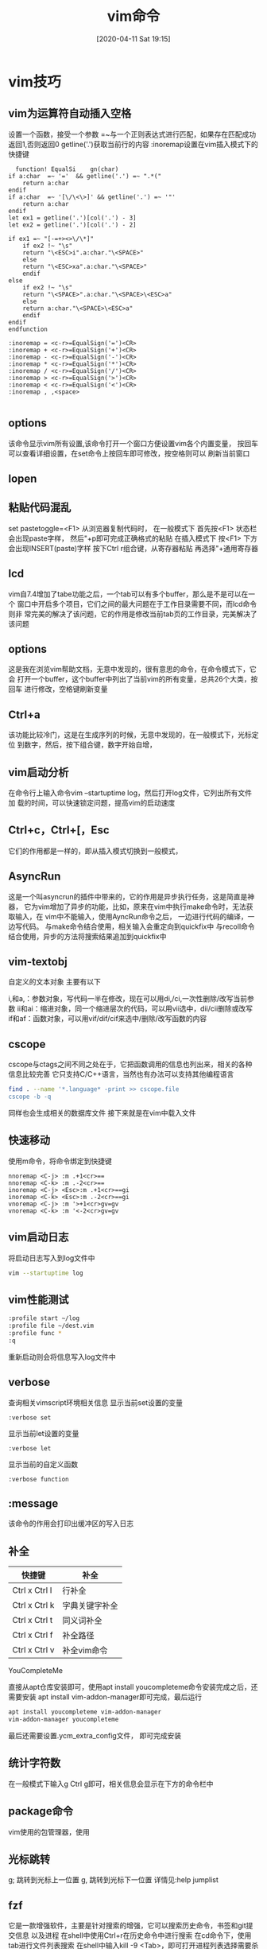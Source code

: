 #+BLOG: myblog
#+POSTID: 5
#+BLOG: myblog

#+ORG2BLOG:
#+DATE: [2020-04-11 Sat 19:15]
#+OPTIONS: toc:nil num:nil todo:nil pri:nil tags:nil ^:nil
#+CATEGORY: Uncategorized, Hello
#+TAGS:
#+DESCRIPTION:
#+TITLE: vim命令

* vim技巧
** vim为运算符自动插入空格
   设置一个函数，接受一个参数
   =~与一个正则表达式进行匹配，如果存在匹配成功返回1,否则返回0
   getline('.')获取当前行的内容
   :inoremap设置在vim插入模式下的快捷键

   #+BEGIN_SRC vimrc
       function! EqualSi	gn(char)
	 if a:char  =~ '='  && getline('.') =~ ".*("  
	     return a:char
	 endif 
	 if a:char  =~ '[\/\<\>]' && getline('.') =~ '"'
	     return a:char
	 endif
	 let ex1 = getline('.')[col('.') - 3]
	 let ex2 = getline('.')[col('.') - 2]
   
	 if ex1 =~ "[-=+><>\/\*]"
	     if ex2 !~ "\s"
		 return "\<ESC>i".a:char."\<SPACE>"
	     else
		 return "\<ESC>xa".a:char."\<SPACE>"
	     endif 
	 else
	     if ex2 !~ "\s"
		 return "\<SPACE>".a:char."\<SPACE>\<ESC>a"
	     else
		 return a:char."\<SPACE>\<ESC>a"
	     endif 
	 endif
     endfunction

     :inoremap = <c-r>=EqualSign('=')<CR>
     :inoremap + <c-r>=EqualSign('+')<CR>
     :inoremap - <c-r>=EqualSign('-')<CR>
     :inoremap * <c-r>=EqualSign('*')<CR>
     :inoremap / <c-r>=EqualSign('/')<CR>
     :inoremap > <c-r>=EqualSign('>')<CR>
     :inoremap < <c-r>=EqualSign('<')<CR>
     :inoremap , ,<space>

   #+END_SRC
** options
   该命令显示vim所有设置,该命令打开一个窗口方便设置vim各个内置变量，
   按回车可以查看详细设置，在set命令上按回车即可修改，按空格则可以
   刷新当前窗口
** lopen
  
** 粘贴代码混乱
   set pastetoggle=<F1>
   从浏览器复制代码时，
   在一般模式下
   首先按<F1>
   状态栏会出现paste字样，
   然后"+p即可完成正确格式的粘贴
   在插入模式下
   按<F1>
   下方会出现INSERT(paste)字样
   按下Ctrl r组合键，从寄存器粘贴
   再选择"+通用寄存器
** lcd

   vim自7.4增加了tabe功能之后，一个tab可以有多个buffer，那么是不是可以在一个 
   窗口中开启多个项目，它们之间的最大问题在于工作目录需要不同，而lcd命令则非 
   常完美的解决了该问题，它的作用是修改当前tab页的工作目录，完美解决了该问题
** options

   这是我在浏览vim帮助文档，无意中发现的，很有意思的命令，在命令模式下，它会
   打开一个buffer，这个buffer中列出了当前vim的所有变量，总共26个大类，按回车
   进行修改，空格键刷新变量
** Ctrl+a

   该功能比较冷门，这是在生成序列的时候，无意中发现的，在一般模式下，光标定位
   到数字，然后，按下组合键，数字开始自增，
** vim启动分析

   在命令行上输入命令vim –startuptime log，然后打开log文件，它列出所有文件加 
   载的时间，可以快速锁定问题，提高vim的启动速度
** Ctrl+c，Ctrl+[，Esc

   它们的作用都是一样的，即从插入模式切换到一般模式，
** AsyncRun
   这是一个叫asyncrun的插件中带来的，它的作用是异步执行任务，这是简直是神器， 
   它为vim增加了异步的功能，比如，原来在vim中执行make命令时，无法获取输入，在 
   vim中不能输入，使用AyncRun命令之后， 一边进行代码的编译，一边写代码。
   与make命令结合使用，相关输入会重定向到quickfix中
   与recoll命令结合使用，异步的方法将搜索结果追加到quickfix中
** vim-textobj

   自定义的文本对象 主要有以下

     i,和a,：参数对象，写代码一半在修改，现在可以用di,/ci,一次性删除/改写当前参数
     ii和ai：缩进对象，同一个缩进层次的代码，可以用vii选中，dii/cii删除或改写
     if和af：函数对象，可以用vif/dif/cif来选中/删除/改写函数的内容

** cscope

   cscope与ctags之间不同之处在于，它把函数调用的信息也列出来，相关的各种信息比较完善
   它只支持C/C++语言，当然也有办法可以支持其他编程语言

   #+BEGIN_SRC sh
   find . --name '*.language* -print >> cscope.file
   cscope -b -q
  
   #+END_SRC

   同样也会生成相关的数据库文件 接下来就是在vim中载入文件

** 快速移动

   使用m命令，将命令绑定到快捷键
   #+BEGIN_SRC vimrc
   nnoremap <C-j> :m .+1<cr>==
   nnoremap <C-k> :m .-2<cr>==
   inoremap <C-j> <Esc>:m .+1<cr>==gi
   inoremap <C-k> <Esc>:m .-2<cr>==gi
   vnoremap <C-j> :m '>+1<cr>gv=gv
   vnoremap <C-k> :m '<-2<cr>gv=gv
   #+END_SRC

** vim启动日志
   将启动日志写入到log文件中
   #+BEGIN_SRC sh
   vim --startuptime log 
   #+END_SRC
  
** vim性能测试
   #+BEGIN_SRC sh
   :profile start ~/log
   :profile file ~/dest.vim
   :profile func *
   :q
   #+END_SRC
   重新启动则会将信息写入log文件中

** verbose
   查询相关vimscript环境相关信息
   显示当前set设置的变量
   #+begin_src vimrc
   :verbose set
   #+end_src

   显示当前let设置的变量
   #+begin_src vimrc
   :verbose let
   #+end_src

   显示当前的自定义函数
   #+begin_src vimrc
   :verbose function
   #+end_src
   
** :message
   该命令的作用会打印出缓冲区的写入日志
** 补全
   | 快捷键        | 补全           |
   |---------------+----------------|
   | Ctrl x Ctrl l | 行补全         |
   | Ctrl x Ctrl k | 字典关键字补全 |
   | Ctrl x Ctrl t | 同义词补全     |
   | Ctrl x Ctrl f | 补全路径       |
   | Ctrl x Ctrl v | 补全vim命令    |

**** YouCompleteMe
     直接从apt仓库安装即可，使用apt install youcompleteme命令安装完成之后，还需要安装
     apt install vim-addon-manager即可完成，最后运行
     #+begin_src sh
     apt install youcompleteme vim-addon-manager
     vim-addon-manager youcompleteme
     #+end_src
     最后还需要设置.ycm_extra_config文件，
     即可完成安装
** 统计字符数
   在一般模式下输入g Ctrl g即可，相关信息会显示在下方的命令栏中
  
** package命令
   vim使用的包管理器，使用
** 光标跳转
   g; 跳转到光标上一位置
   g, 跳转到光标下一位置
   详情见:help jumplist
** fzf
   它是一款增强软件，主要是针对搜索的增强，它可以搜索历史命令，书签和git提交信息
   以及进程
   在shell中使用Ctrl+r在历史命令中进行搜索
   在cd命令下，使用tab进行文件列表搜索
   在shell中输入kill -9 <Tab>，即可打开进程列表选择需要杀死的进程
** 创建vim主题
   在.vim目录下创建一个colors文件夹
   然后创建一个theme.vim文件
   #+BEGIN_SRC vimrc
   hi clear
   syntax reset
   let g:colors_name = "my-scheme"
   set background=dark
   set t_Co=256
   hi Normal guifg=#b06060 ctermbg=NONE guibg=#272935 gui=NONE

   hi DiffText guifg=#fc7575 guibg=NONE
   hi ErrorMsg guifg=#fc7575 guibg=NONE
   hi WarningMsg guifg=#fc7575 guibg=NONE
   hi PreProc guifg=#fc7575 guibg=NONE
   hi Exception guifg=#fc7575 guibg=NONE
   hi Error guifg=#fc7575 guibg=NONE
   hi DiffDelete guifg=#fc7575 guibg=NONE
   hi GitGutterChangeDelete guifg=#fc7575 guibg=NONE
   hi GitGutterDelete guifg=#fc7575 guibg=NONE
   hi cssIdentifier guifg=#fc7575 guibg=NONE
   hi cssImportant guifg=#fc7575 guibg=NONE
   hi Type guifg=#fc7575 guibg=NONE
   hi Identifier guifg=#fc7575 guibg=NONE
   hi PMenuSel guifg=#6ef8be guibg=NONE
   hi Constant guifg=#6ef8be guibg=NONE
   hi Repeat guifg=#6ef8be guibg=NONE
   hi GitGutterAdd guifg=#6ef8be guibg=NONE
   hi cssIncludeKeyword guifg=#6ef8be guibg=NONE
   hi Keyword guifg=#6ef8be guibg=NONE
   hi DiffAdd guifg=#6ef8be guibg=NONE
   hi IncSearch guifg=#e9ff81 guibg=NONE
   hi Title guifg=#e9ff81 guibg=NONE
   hi PreCondit guifg=#e9ff81 guibg=NONE
   hi Debug guifg=#e9ff81 guibg=NONE
   hi SpecialChar guifg=#e9ff81 guibg=NONE
   hi Conditional guifg=#e9ff81 guibg=NONE
   hi Todo guifg=#e9ff81 guibg=NONE
   hi Special guifg=#e9ff81 guibg=NONE
   hi Label guifg=#e9ff81 guibg=NONE
   hi Delimiter guifg=#e9ff81 guibg=NONE
   hi Number guifg=#e9ff81 guibg=NONE
   hi CursorLineNR guifg=#e9ff81 guibg=NONE
   hi Define guifg=#e9ff81 guibg=NONE
   hi MoreMsg guifg=#e9ff81 guibg=NONE
   hi Tag guifg=#e9ff81 guibg=NONE
   hi String guifg=#e9ff81 guibg=NONE
   hi MatchParen guifg=#e9ff81 guibg=NONE
   hi Macro guifg=#e9ff81 guibg=NONE
   hi DiffChange guifg=#e9ff81 guibg=NONE
   hi GitGutterChange guifg=#e9ff81 guibg=NONE
   hi cssColor guifg=#e9ff81 guibg=NONE
   hi Function guifg=#6aa2ff guibg=NONE
   hi Directory guifg=#c481ff guibg=NONE
   hi markdownLinkText guifg=#c481ff guibg=NONE
   hi javaScriptBoolean guifg=#c481ff guibg=NONE
   hi Include guifg=#c481ff guibg=NONE
   hi Storage guifg=#c481ff guibg=NONE
   hi cssClassName guifg=#c481ff guibg=NONE
   hi cssClassNameDot guifg=#c481ff guibg=NONE
   hi Statement guifg=#6de5ff guibg=NONE
   hi Operator guifg=#6de5ff guibg=NONE
   hi cssAttr guifg=#6de5ff guibg=NONE


   hi Pmenu guifg=#b06060 guibg=#454545
   hi SignColumn guibg=#272935
   hi Title guifg=#b06060
   hi LineNr guifg=#2d1717 guibg=#272935
   hi NonText guifg=#c481ff guibg=#272935
   hi Comment guifg=#c481ff gui=italic
   hi SpecialComment guifg=#c481ff gui=italic guibg=#272935
   hi CursorLine guibg=#454545
   hi TabLineFill gui=NONE guibg=#454545
   hi TabLine guifg=#2d1717 guibg=#454545 gui=NONE
   hi StatusLine gui=bold guibg=#454545 guifg=#b06060
   hi StatusLineNC gui=NONE guibg=#272935 guifg=#b06060
   hi Search guibg=#c481ff guifg=#b06060
   hi VertSplit gui=NONE guifg=#454545 guibg=NONE
   hi Visual gui=NONE guibg=#454545

   #+END_SRC
** 数据库相关操作
*** vim-dadbod 
    提供一组命令，方便操作数据库
   
*** vim-dadbod-ui
    在vim-dadbod之上提供了一组UI

** vimdiff
   可直接使用vimdiff命令进行比较
  
   或者在vim环境中使用如下命令
   #+begin_src vimrc
   vertical diffsplit ~/filename 
   #+end_src
  
   使用dp命令将当前文件的差异注入到另一个文件

** 调试vim代码
   显示所有加载vim代码文件
   #+begin_src vimrc
   :scr[iptnames]  "输出所有加载的vim文件
   #+end_src
   直接从vim -D启动可即可，它会进入调试模式，设置断点
   | 命令                        | 描述                         |
   |-----------------------------+------------------------------|
   | breakadd func [lnum] {name} | 在函数中设置断点             |
   | breakadd file [lnum] {name} | 在vim代码文件中设置断点      |
   | breakadd here               | 在当前文件中设置断点         |
   | breakadd expr {expression}  | 不论在何时设置，都会设置断点 |
   | cont                        | 执行到断点                   |
   | breakdel {nr}               |                              |
   | breakdel *                  | 删除所有断点                 |
   | breakdel func [lnum] {name} | 删除某个函数中的断点         |
   | breakdel file [lnum] {name} | 删除某个文件中的断点         |
   | breakdel here               | 删除当前文件当前行的断点     |
   | breaklist                   | 显示所有断点                 |
   |                             |                              |

** 正则表达式
   :global  
   [range]g[lobal]/{pattern}/[cmd] 
   筛选出符合正则表达式的内容
   cmd表示需要使用的命令，默认为p，打印输出
   
   :vglobal
   筛选出不符合正则表达式的内容
* vim源码分析
  
** 启动分析
   首先由于vim跨平台的特性，所以代码中充斥着大量的#ifdef的条件编译
   本次分析主要针对linux平台
   main函数则保存在src/main.c文件中，该函数根据操作系统不同，windows下使用VimMain，其他平台则使用main
   params变量保存了全局的设置
   #+begin_src c
       CLEAR_FIELD(params); //主要是对params的数据成员设置初值
       params.argc = argc;  //获取argc,argv参数
       params.argv = argv;
       params.want_full_screen = TRUE;//设置全屏
   #+end_src
   
   接下来需要控制--startuptime选项和--clean选项，如果设置--startuptime，
   #+begin_src c
     #ifdef STARTUPTIME
     //查找是否有--startuptime选项
     for (i = 1; i < argc - 1; ++i)
       if (STRICMP(argv[i], "--startuptime") == 0)
	 {
	   time_fd = mch_fopen(argv[i + 1], "a");
	   TIME_MSG("--- VIM STARTING ---");
	   break;
	 }
     #endif
     starttime = time(NULL);

     #ifdef CLEAN_RUNTIMEPATH
     //在解析之间需要查看是否在--clean选项
     for (i = 1; i < argc; ++i)
       if (STRICMP(argv[i], "--clean") == 0)
	 {
	   params.clean = TRUE;
	   break;
	 }
     #endif

   #+end_src

   接着调用common_init(&params)，该函数进行初始化，先初始化vimscript执行栈，该变量保存在globals.h文件中的exestack中
   它数据类型是garray_T，当中有个变量void *ga_data，被转换estack_T的数据类型，该数据类型保存vimscript的执行信息，
   接着是cmdline_init()调用，该函数比较简单，就是对ccline变量进行初始化，该变量保存在命令模式下的输入

   eval_init()调用则是初始化vimscript的全局变量以及，v:类变量，全部保存在globvardict变量，同时也能通过不使用前缀访问
   这类变量，将它注册到compat_hashtab中，而所有变量全部保存在vimvars变量，最后还需要初始化func_hashtab变量，该变量保
   存了用户自定函数

   init_normal_cmds()函数进行初始化，Normal，Visual模式相关的快捷键,相关的快捷键信息保存在nv_cmds变量中，同时设置
   nv_cmd_idx数组中保存各操作的索引

   接着是init_locale()函数，这个比较简单，它是进行设置语言，直接调用setlocale()函数，或者使用gettext进行设置

   early_arg_scan(paramp)调用，则是

   clip_init()函数调用则时，在图形界面，使用鼠标复制数据，粘贴到vim中，复制的数据保存在clip_plus，而选择的数据则是
   保存在clip_star变量中。

   通过win_alloc_fist()调用，首先分配一个win_T类型的对象，设置curwin，再分配一个缓冲区对象，将缓冲区关联到curwin结构体
   最后在终端中绘制，还需要创建frame，为了控制窗口布局，还需要创建tabpage，设置curtab管理窗口，成功则继续，否则终止程序
   
   init_yank()调用比较简单，初始化y_regs数组。

   init_homedir()调用则是初始化工作目录通过获取环境变量设置，如果没有相关环境变量，则置为NULL

   #+begin_src c
     void
     common_init(mparm_T *paramp)
     {
       estack_init();//vimscript执行栈初始化
       cmdline_init();

       (void)mb_init();	// init mb_bytelen_tab[] to ones
     #ifdef FEAT_EVAL
       eval_init();	// init global variables
     #endif
       init_normal_cmds(); //初始化normal,visual
       if ((IObuff = alloc(IOSIZE)) == NULL
	   || (NameBuff = alloc(MAXPATHL)) == NULL)
	 mch_exit(0);
       TIME_MSG("Allocated generic buffers");

     #if defined(HAVE_LOCALE_H) || defined(X_LOCALE)
       init_locale();//设置语言
       TIME_MSG("locale set");
     #endif

       early_arg_scan(paramp);

     #ifdef FEAT_CLIPBOARD
       clip_init(FALSE);		// 初始化剪贴板
       TIME_MSG("clipboard setup");
     #endif
       stdout_isatty = (mch_check_win(paramp->argc, paramp->argv) != FAIL);
       TIME_MSG("window checked");
       if (win_alloc_first() == FAIL) //分配窗口与缓冲区对象，如果失败则退出
	 mch_exit(0);
       init_yank();		// 初始化与复制等操作相关的寄存器
       alist_init(&global_alist);	// 初始化global_alist变量
       global_alist.id = 0;
       init_homedir();		// 查看HOME环境变量
       set_init_1(paramp->clean);
       TIME_MSG("inits 1");
     #ifdef FEAT_EVAL//关于vimscript的功能

       set_lang_var(); //设置v:lang,v:ctype变量

       set_argv_var(paramp->argv, paramp->argc); //设置v:argv变量
     #endif

     #ifdef FEAT_SIGNS
       init_signs();//初始化sg_table变量
     #endif
     }

   #+end_src


   parse_command_name()调用主要是控制vimdiff,rvim等，比如rvim会禁用shell功能，与shell相关的命令全部无法使用
   而command_line_scan()则是控制相关选项，设置params中的变量，
   #+begin_src c
     parse_command_name(&params);
     command_line_scan(&params);
     TIME_MSG("parsing arguments");
   #+end_src


   判断params.literal变量控制是否展开目录，设置start_dir变量，最后设置vimscript中的isf变量
  #+begin_src c
    if (!params.literal)
    {
	start_dir = alloc(MAXPATHL);
	if (start_dir != NULL)
	  mch_dirname(start_dir, MAXPATHL);
	do_cmdline_cmd((char_u *)":set isf+=(,)");
	alist_expand(NULL, 0);
	do_cmdline_cmd((char_u *)":set isf&");
	if (start_dir != NULL)
	  mch_chdir((char *)start_dir);
    }
  #+end_src
  
  GARGCOUNT保存的是global_alist变量的长度，is_not_a_term函数则是返回params.not_a_term变量的值，如果条件成立则输出提
  示信息，接着判断want_full_screen变量，成立则创建一个终端，同时设置当前屏幕的行列数，最后是设置vi默认的行和列，以及
  初始化firstwin的window和frame
  #+begin_src c
    if (GARGCOUNT > 1 && !silent_mode && !is_not_a_term())
	printf(_("%d files to edit\n"), GARGCOUNT);
    if (params.want_full_screen && !silent_mode)
    {
	termcapinit(params.term);	// 设置终端初始化
	screen_start();		
	TIME_MSG("Termcap init");
    }
    ui_get_shellsize();		// 初始化行和列
    win_init_size();

  #+end_src
  
  接着需要初始相关的快捷键以及语法高亮，init_mappings()则是控制不同模式的快捷键，而init_hlighlight()则是控制语法高亮
  #+begin_src c
    init_mappings();

    init_hlighlight(TRUE,FALSE);
  #+end_src

  检查vimrc的路径，接着执行exe_pre_commands()调用执行--cmd选项的命令，其实内部就是调用do_cmdline_cmd()函数，最后从
  estack_pop()取出返回的值,接着是调用source_startup_scripts()函数，首先是设置params->use_vimrc的值，调用do_source()
  函数载入vimscript文件
  #+begin_src c
    if (params.use_vimrc != NULL
	    && (STRCMP(params.use_vimrc, "NONE") == 0
		|| STRCMP(params.use_vimrc, "DEFAULTS") == 0))
	p_lpl = FALSE;
    exe_pre_commands(&params);
    source_startup_scripts(&params);
  #+end_src

  控制MZSCHME功能，而mzscheme_main()增加关于MZSCHEME的功能，之后也是调用vim_main2()函数
  #+begin_src c
    #ifdef FEAT_MZSCHEME
    return mzscheme_main();
    #else
    return vim_main2();
  #+end_src
  vim_main2()函数调用最重要的函数是main_loop()，完成所有相关设置之后，进入vim环境，负责与用户之间的交互,设置完相关参数
  之后就进入一个无限循环，不停的调用normal_cmd()函数，即开始进行编辑文本。

** 调试vim
   生成包含调试信息的Makefile，接着编译
   #+begin_src sh
   CFLAGS="-g" ./configure && make -j4
   #+end_src
   如下命令即可进行调试，需要设置gdb的工作目录为当前源码目录，它可以观察到当程序初始化
   的部分
   #+begin_src sh
   gdb vim
   #+end_src

   它可以控制程序在运行时的相关变化，查看程序运行时的数据结构，能深入程序的各个功能
   #+begin_src sh
   gdb -p $(pidof vim)
   #+end_src



** 正则表达式实现
   与正则表达式相关的文件主要有regexp.h,regexp.c,regexp_nfa.c,regexp_bt.c   
   vim中的normal.c文件的normal_search()函数则是执行/或?时调用的功能函数，该函数代码不多，最重要的就是
   调用了search.c文件中do_search()函数,正则表达搜索功能则是在searchit()函数，最后调用vim_regexc_multi
   函数执行正则表达式
   
** 屏幕绘制
   首先需要分配屏幕相关的函数，在screen.c中的screenalloc函数
   与屏幕相关的文件主要有drawscreen.c, drawline.c, screen.c，其中最重要的就是drawscreen.c中的update_screen
   函数在main_loop函数中调用的相关的屏幕绘制函数主要是设置屏幕绘制的相关变量，接着在update_screen函数中统
   进行绘制。

** vimscript实现

** 

